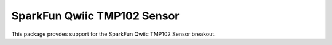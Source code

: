 SparkFun Qwiic TMP102 Sensor
========================================================

This package provdes support for the SparkFun Qwiic TMP102 Sensor breakout.
